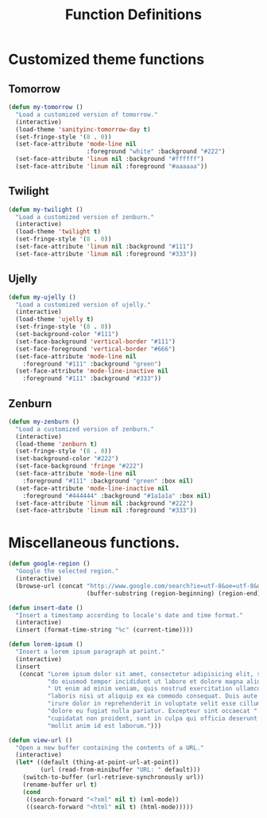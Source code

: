 #+TITLE: Function Definitions
#+OPTIONS: toc:nil nul:nil ^:nil

* Customized theme functions
** Tomorrow
#+BEGIN_SRC emacs-lisp
(defun my-tomorrow ()
  "Load a customized version of tomorrow."
  (interactive)
  (load-theme 'sanityinc-tomorrow-day t)
  (set-fringe-style '(8 . 0))
  (set-face-attribute 'mode-line nil
                      :foreground "white" :background "#222")
  (set-face-attribute 'linum nil :background "#ffffff")
  (set-face-attribute 'linum nil :foreground "#aaaaaa"))
#+END_SRC

** Twilight
#+BEGIN_SRC emacs-lisp
(defun my-twilight ()
  "Load a customized version of zenburn."
  (interactive)
  (load-theme 'twilight t)
  (set-fringe-style '(8 . 0))
  (set-face-attribute 'linum nil :background "#111")
  (set-face-attribute 'linum nil :foreground "#333"))
#+END_SRC

** Ujelly
#+BEGIN_SRC emacs-lisp
  (defun my-ujelly ()
    "Load a customized version of ujelly."
    (interactive)
    (load-theme 'ujelly t)
    (set-fringe-style '(8 . 0))
    (set-background-color "#111")
    (set-face-background 'vertical-border "#111")
    (set-face-foreground 'vertical-border "#666")
    (set-face-attribute 'mode-line nil
      :foreground "#111" :background "green")
    (set-face-attribute 'mode-line-inactive nil
      :foreground "#111" :background "#333"))
#+END_SRC

** Zenburn
#+BEGIN_SRC emacs-lisp
(defun my-zenburn ()
  "Load a customized version of zenburn."
  (interactive)
  (load-theme 'zenburn t)
  (set-fringe-style '(8 . 0))
  (set-background-color "#222")
  (set-face-background 'fringe "#222")
  (set-face-attribute 'mode-line nil
    :foreground "#111" :background "green" :box nil)
  (set-face-attribute 'mode-line-inactive nil
    :foreground "#444444" :background "#1a1a1a" :box nil)
  (set-face-attribute 'linum nil :background "#222")
  (set-face-attribute 'linum nil :foreground "#333"))
#+END_SRC

* Miscellaneous functions.

#+BEGIN_SRC emacs-lisp
  (defun google-region ()
    "Google the selected region."
    (interactive)
    (browse-url (concat "http://www.google.com/search?ie=utf-8&oe=utf-8&q="
                        (buffer-substring (region-beginning) (region-end)))))
#+END_SRC

#+BEGIN_SRC emacs-lisp
  (defun insert-date ()
    "Insert a timestamp according to locale's date and time format."
    (interactive)
    (insert (format-time-string "%c" (current-time))))
#+END_SRC

#+BEGIN_SRC emacs-lisp
  (defun lorem-ipsum ()
    "Insert a lorem ipsum paragraph at point."
    (interactive)
    (insert
     (concat "Lorem ipsum dolor sit amet, consectetur adipisicing elit, sed "
             "do eiusmod tempor incididunt ut labore et dolore magna aliqua."
             " Ut enim ad minim veniam, quis nostrud exercitation ullamco "
             "laboris nisi ut aliquip ex ea commodo consequat. Duis aute "
             "irure dolor in reprehenderit in voluptate velit esse cillum "
             "dolore eu fugiat nulla pariatur. Excepteur sint occaecat "
             "cupidatat non proident, sunt in culpa qui officia deserunt "
             "mollit anim id est laborum.")))
#+END_SRC

#+BEGIN_SRC emacs-lisp
  (defun view-url ()
    "Open a new buffer containing the contents of a URL."
    (interactive)
    (let* ((default (thing-at-point-url-at-point))
           (url (read-from-minibuffer "URL: " default)))
      (switch-to-buffer (url-retrieve-synchronously url))
      (rename-buffer url t)
      (cond
       ((search-forward "<?xml" nil t) (xml-mode))
       ((search-forward "<html" nil t) (html-mode)))))
#+END_SRC
